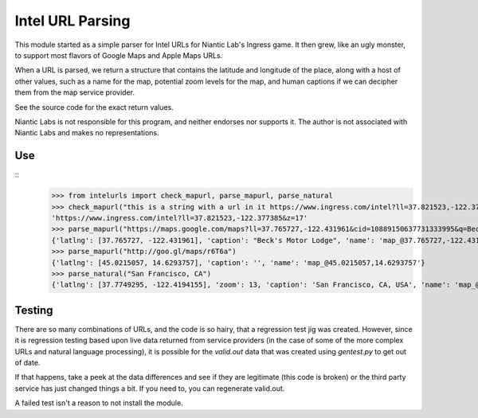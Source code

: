=================
Intel URL Parsing
=================

This module started as a simple parser for Intel URLs for Niantic Lab's
Ingress game.  It then grew, like an ugly monster, to support most flavors
of Google Maps and Apple Maps URLs.

When a URL is parsed, we return a structure that contains the latitude and
longitude of the place, along with a host of other values, such as a name
for the map, potential zoom levels for the map, and human captions if we
can decipher them from the map service provider.

See the source code for the exact return values.

Niantic Labs is not responsible for this program, and neither endorses
nor supports it.  The author is not associated with Niantic Labs and
makes no representations.

Use
---

::
    >>> from intelurls import check_mapurl, parse_mapurl, parse_natural
    >>> check_mapurl("this is a string with a url in it https://www.ingress.com/intel?ll=37.821523,-122.377385&z=17 and more test")
    'https://www.ingress.com/intel?ll=37.821523,-122.377385&z=17'
    >>> parse_mapurl("https://maps.google.com/maps?ll=37.765727,-122.431961&cid=10889150637731333995&q=Beck's%20Motor%20Lodge")
    {'latlng': [37.765727, -122.431961], 'caption': "Beck's Motor Lodge", 'name': 'map_@37.765727,-122.431961'}
    >>> parse_mapurl("http://goo.gl/maps/r6T6a")
    {'latlng': [45.0215057, 14.6293757], 'caption': '', 'name': 'map_@45.0215057,14.6293757'}
    >>> parse_natural("San Francisco, CA")
    {'latlng': [37.7749295, -122.4194155], 'zoom': 13, 'caption': 'San Francisco, CA, USA', 'name': 'map_@37.7749295,-122.4194155_z13'}


Testing
-------

There are so many combinations of URLs, and the code is so hairy, that a
regression test jig was created.  However, since it is regression testing
based upon live data returned from service providers (in the case of some
of the more complex URLs and natural language processing), it is possible
for the `valid.out` data that was created using `gentest.py` to get out
of date.

If that happens, take a peek at the data differences and see if they are
legitimate (this code is broken) or the third party service has just changed
things a bit.  If you need to, you can regenerate valid.out.

A failed test isn't a reason to not install the module.

